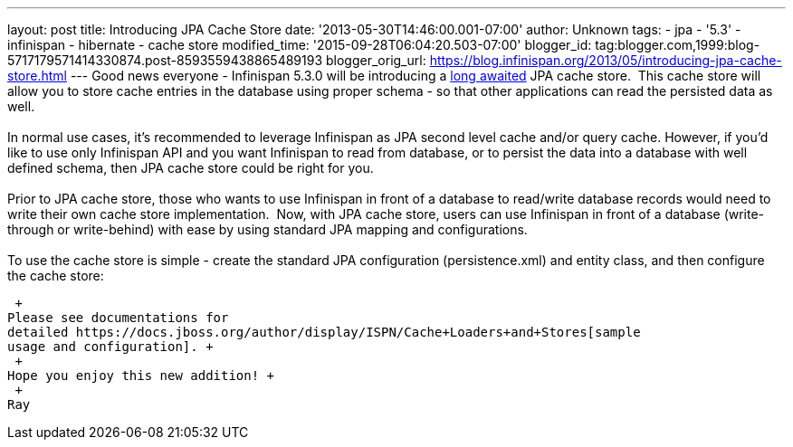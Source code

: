 ---
layout: post
title: Introducing JPA Cache Store
date: '2013-05-30T14:46:00.001-07:00'
author: Unknown
tags:
- jpa
- '5.3'
- infinispan
- hibernate
- cache store
modified_time: '2015-09-28T06:04:20.503-07:00'
blogger_id: tag:blogger.com,1999:blog-5717179571414330874.post-8593559438865489193
blogger_orig_url: https://blog.infinispan.org/2013/05/introducing-jpa-cache-store.html
---
Good news everyone - Infinispan 5.3.0 will be introducing a
https://issues.jboss.org/browse/ISPN-31[long awaited] JPA cache store.
 This cache store will allow you to store cache entries in the database
using proper schema - so that other applications can read the persisted
data as well. +
 +
In normal use cases, it's recommended to leverage Infinispan as JPA
second level cache and/or query cache. However, if you'd like to use
only Infinispan API and you want Infinispan to read from database, or to
persist the data into a database with well defined schema, then JPA
cache store could be right for you. +
 +
Prior to JPA cache store, those who wants to use Infinispan in front of
a database to read/write database records would need to write their own
cache store implementation.  Now, with JPA cache store, users can use
Infinispan in front of a database (write-through or write-behind) with
ease by using standard JPA mapping and configurations. +
 +
To use the cache store is simple - create the standard JPA configuration
(persistence.xml) and entity class, and then configure the cache
store: +

 +
Please see documentations for
detailed https://docs.jboss.org/author/display/ISPN/Cache+Loaders+and+Stores[sample
usage and configuration]. +
 +
Hope you enjoy this new addition! +
 +
Ray
